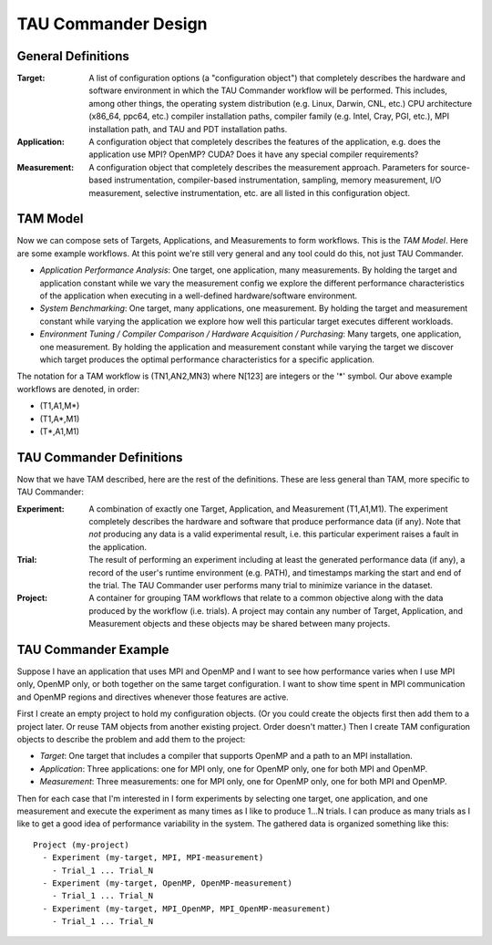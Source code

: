 TAU Commander Design
====================

General Definitions
-------------------

:Target:
  A list of configuration options (a "configuration object") that completely describes the hardware and
  software environment in which the TAU Commander workflow will be performed.  This includes, among other things, the
  operating system distribution (e.g. Linux, Darwin, CNL, etc.) CPU architecture (x86_64, ppc64, etc.) compiler
  installation paths, compiler family (e.g. Intel, Cray, PGI, etc.), MPI installation path, and TAU and PDT
  installation paths.

:Application:
  A configuration object that completely describes the features of the application, e.g. does the
  application use MPI?  OpenMP?  CUDA?  Does it have any special compiler requirements?

:Measurement:
  A configuration object that completely describes the measurement approach.  Parameters for
  source-based instrumentation, compiler-based instrumentation, sampling, memory measurement, I/O measurement,
  selective instrumentation, etc. are all listed in this configuration object.

TAM Model
---------

Now we can compose sets of Targets, Applications, and Measurements to form workflows.  This is the *TAM Model*.  Here
are some example workflows.  At this point we're still very general and any tool could do this, not just TAU Commander.

- *Application Performance Analysis*: One target, one application, many measurements.  By holding the target and
  application constant while we vary the measurement config we explore the different performance characteristics of the
  application when executing in a well-defined hardware/software environment.

- *System Benchmarking*: One target, many applications, one measurement.  By holding the target and measurement
  constant while varying the application we explore how well this particular target executes different workloads.

- *Environment Tuning / Compiler Comparison / Hardware Acquisition / Purchasing*:  Many targets, one application,
  one measurement.  By holding the application and measurement constant while varying the target we discover which
  target produces the optimal performance characteristics for a specific application.

The notation for a TAM workflow is (TN1,AN2,MN3) where N[123] are integers or the '*' symbol.  Our above example
workflows are denoted, in order:

- (T1,A1,M*)
- (T1,A*,M1)
- (T*,A1,M1)

TAU Commander Definitions
-------------------------

Now that we have TAM described, here are the rest of the definitions.  These are less general than TAM, more specific
to TAU Commander:

:Experiment:
  A combination of exactly one Target, Application, and Measurement (T1,A1,M1).  The experiment
  completely describes the hardware and software that produce performance data (if any).  Note that *not* producing any
  data is a valid experimental result, i.e. this particular experiment raises a fault in the application.

:Trial:
  The result of performing an experiment including at least the generated performance data (if any), a record
  of the user's runtime environment (e.g. PATH), and timestamps marking the start and end of the trial.  The TAU
  Commander user performs many trial to minimize variance in the dataset.

:Project:
  A container for grouping TAM workflows that relate to a common objective along with the data produced by
  the workflow (i.e. trials).  A project may contain any number of Target, Application, and Measurement objects and
  these objects may be shared between many projects.

TAU Commander Example
---------------------

Suppose I have an application that uses MPI and OpenMP and I want to see how performance varies when I use MPI only,
OpenMP only, or both together on the same target configuration.  I want to show time spent in MPI communication and
OpenMP regions and directives whenever those features are active.

First I create an empty project to hold my configuration objects.  (Or you could create the objects first then add them
to a project later. Or reuse TAM objects from another existing project.  Order doesn't matter.)  Then I create TAM
configuration objects to describe the problem and add them to the project:

- *Target*: One target that includes a compiler that supports OpenMP and a path to an MPI installation.
- *Application*: Three applications: one for MPI only, one for OpenMP only, one for both MPI and OpenMP.
- *Measurement*: Three measurements:  one for MPI only, one for OpenMP only, one for both MPI and OpenMP.

Then for each case that I'm interested in I form experiments by selecting one target, one application, and one
measurement and execute the experiment as many times as I like to produce 1...N trials.  I can produce as many trials
as I like to get a good idea of performance variability in the system.  The gathered data is organized something like
this::

  Project (my-project)
    - Experiment (my-target, MPI, MPI-measurement)
      - Trial_1 ... Trial_N
    - Experiment (my-target, OpenMP, OpenMP-measurement)
      - Trial_1 ... Trial_N
    - Experiment (my-target, MPI_OpenMP, MPI_OpenMP-measurement)
      - Trial_1 ... Trial_N
